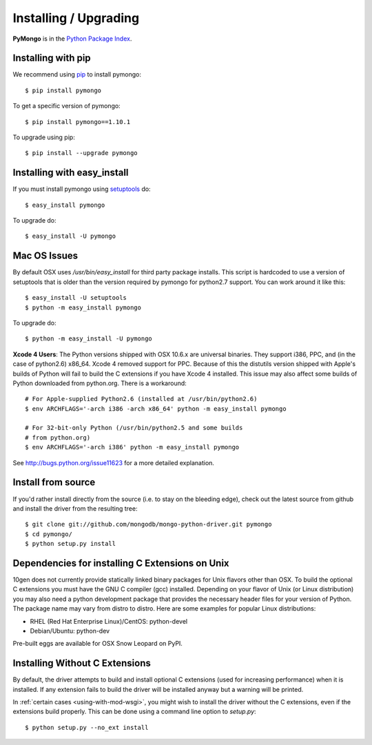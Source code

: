 Installing / Upgrading
======================
.. highlight:: bash

**PyMongo** is in the `Python Package Index
<http://pypi.python.org/pypi/pymongo/>`_.

Installing with pip
-------------------

We recommend using `pip <http://pypi.python.org/pypi/pip>`_
to install pymongo::

  $ pip install pymongo

To get a specific version of pymongo::

  $ pip install pymongo==1.10.1

To upgrade using pip::

  $ pip install --upgrade pymongo

Installing with easy_install
----------------------------

If you must install pymongo using
`setuptools <http://pypi.python.org/pypi/setuptools>`_ do::

  $ easy_install pymongo

To upgrade do::

  $ easy_install -U pymongo

Mac OS Issues
-------------

By default OSX uses `/usr/bin/easy_install` for third party package installs.
This script is hardcoded to use a version of setuptools that is older than
the version required by pymongo for python2.7 support. You can work around
it like this::

  $ easy_install -U setuptools
  $ python -m easy_install pymongo

To upgrade do::

  $ python -m easy_install -U pymongo

**Xcode 4 Users**: The Python versions shipped with OSX 10.6.x are universal
binaries. They support i386, PPC, and (in the case of python2.6) x86_64.
Xcode 4 removed support for PPC. Because of this the distutils version
shipped with Apple's builds of Python will fail to build the C extensions
if you have Xcode 4 installed. This issue may also affect some builds of
Python downloaded from python.org. There is a workaround::

  # For Apple-supplied Python2.6 (installed at /usr/bin/python2.6)
  $ env ARCHFLAGS='-arch i386 -arch x86_64' python -m easy_install pymongo

  # For 32-bit-only Python (/usr/bin/python2.5 and some builds
  # from python.org)
  $ env ARCHFLAGS='-arch i386' python -m easy_install pymongo

See `http://bugs.python.org/issue11623 <http://bugs.python.org/issue11623>`_
for a more detailed explanation.

Install from source
-------------------

If you'd rather install directly from the source (i.e. to stay on the
bleeding edge), check out the latest source from github and install
the driver from the resulting tree::

  $ git clone git://github.com/mongodb/mongo-python-driver.git pymongo
  $ cd pymongo/
  $ python setup.py install

Dependencies for installing C Extensions on Unix
------------------------------------------------

10gen does not currently provide statically linked binary packages for
Unix flavors other than OSX. To build the optional C extensions you must
have the GNU C compiler (gcc) installed. Depending on your flavor of Unix
(or Linux distribution) you may also need a python development package that
provides the necessary header files for your version of Python. The package
name may vary from distro to distro. Here are some examples for popular
Linux distributions:

- RHEL (Red Hat Enterprise Linux)/CentOS: python-devel
- Debian/Ubuntu: python-dev

Pre-built eggs are available for OSX Snow Leopard on PyPI.

.. _install-no-c:

Installing Without C Extensions
-------------------------------
By default, the driver attempts to build and install optional C
extensions (used for increasing performance) when it is installed. If
any extension fails to build the driver will be installed anyway but a
warning will be printed.

In :ref:`certain cases <using-with-mod-wsgi>`, you might wish to
install the driver without the C extensions, even if the extensions
build properly. This can be done using a command line option to
*setup.py*::

  $ python setup.py --no_ext install
